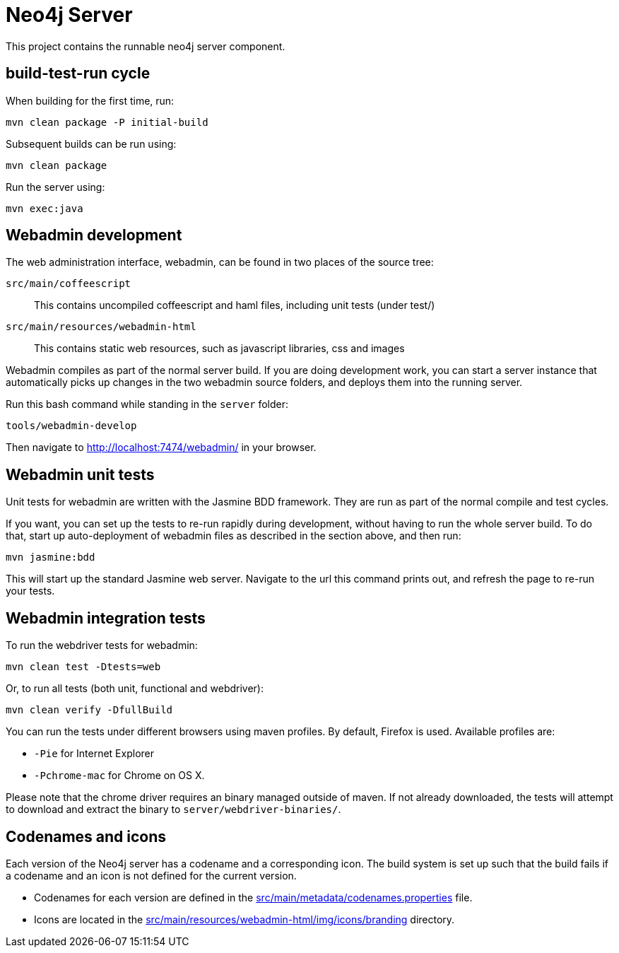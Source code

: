 = Neo4j Server =
 
This project contains the runnable neo4j server component. 

== build-test-run cycle ==

When building for the first time, run:

 mvn clean package -P initial-build

Subsequent builds can be run using:

 mvn clean package

Run the server using:

 mvn exec:java

== Webadmin development ==

The web administration interface, webadmin, can be found in two places of the source tree:

`src/main/coffeescript`::
  This contains uncompiled coffeescript and haml files, including unit tests (under test/)

`src/main/resources/webadmin-html`::
  This contains static web resources, such as javascript libraries, css and images
 
Webadmin compiles as part of the normal server build. 
If you are doing development work, you can start a server instance that automatically picks up
changes in the two webadmin source folders, and deploys them into the running server. 

Run this bash command while standing in the `server` folder:

 tools/webadmin-develop

Then navigate to http://localhost:7474/webadmin/ in your browser.

== Webadmin unit tests ==

Unit tests for webadmin are written with the Jasmine BDD framework. They are run as 
part of the normal compile and test cycles.

If you want, you can set up the tests to re-run rapidly during development, without
having to run the whole server build. To do that, start up auto-deployment of webadmin
files as described in the section above, and then run:

 mvn jasmine:bdd

This will start up the standard Jasmine web server. Navigate to the url this command prints
out, and refresh the page to re-run your tests.

== Webadmin integration tests ==

To run the webdriver tests for webadmin:

 mvn clean test -Dtests=web

Or, to run all tests (both unit, functional and webdriver):

 mvn clean verify -DfullBuild

You can run the tests under different browsers using maven profiles. By default, Firefox is used. 
Available profiles are:

* `-Pie` for Internet Explorer
* `-Pchrome-mac` for Chrome on OS X.

Please note that the chrome driver requires an binary managed outside of maven. If not already downloaded, the tests will attempt to download and extract the binary to `server/webdriver-binaries/`.

== Codenames and icons ==

Each version of the Neo4j server has a codename and a corresponding icon. 
The build system is set up such that the build fails if a codename and an icon is not defined for the current version.

* Codenames for each version are defined in the link:src/main/metadata/codenames.properties[] file.
* Icons are located in the link:src/main/resources/webadmin-html/img/icons/branding[] directory.
